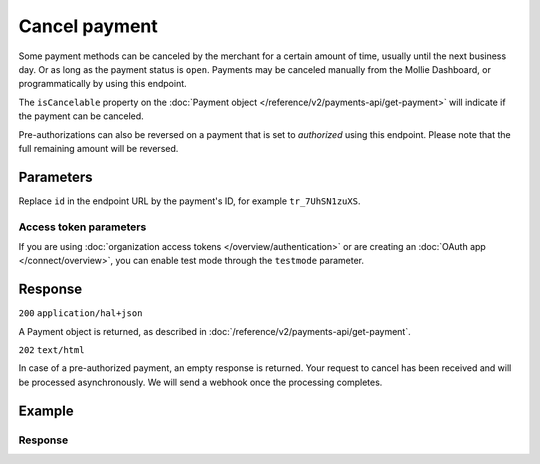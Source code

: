 Cancel payment
==============
.. api-name:: Payments API
   :version: 2

.. endpoint::
   :method: DELETE
   :url: https://api.mollie.com/v2/payments/*id*

.. authentication::
   :api_keys: true
   :organization_access_tokens: true
   :oauth: true

Some payment methods can be canceled by the merchant for a certain amount of time, usually until the next business day.
Or as long as the payment status  is ``open``. Payments may be canceled manually from the Mollie Dashboard, or
programmatically by using this endpoint.

The ``isCancelable`` property on the :doc:`Payment object </reference/v2/payments-api/get-payment>` will indicate if the
payment can be canceled.

Pre-authorizations can also be reversed on a payment that is set to `authorized` using this endpoint. Please note that
the full remaining amount will be reversed.

Parameters
----------
Replace ``id`` in the endpoint URL by the payment's ID, for example ``tr_7UhSN1zuXS``.

Access token parameters
^^^^^^^^^^^^^^^^^^^^^^^
If you are using :doc:`organization access tokens </overview/authentication>` or are creating an
:doc:`OAuth app </connect/overview>`, you can enable test mode through the ``testmode`` parameter.

.. parameter:: testmode
   :type: boolean
   :condition: optional
   :collapse: true

   Set this to ``true`` to cancel a test mode payment.

Response
--------
``200`` ``application/hal+json``

A Payment object is returned, as described in :doc:`/reference/v2/payments-api/get-payment`.

``202`` ``text/html``

In case of a pre-authorized payment, an empty response is returned. Your request to cancel has been received and will be
processed asynchronously. We will send a webhook once the processing completes.

Example
-------
.. code-block-selector::
   .. code-block:: bash
      :linenos:

      curl -X DELETE https://api.mollie.com/v2/payments/tr_WDqYK6vllg \
         -H "Authorization: Bearer test_dHar4XY7LxsDOtmnkVtjNVWXLSlXsM"

   .. code-block:: php
      :linenos:

      <?php
      $mollie = new \Mollie\Api\MollieApiClient();
      $mollie->setApiKey("test_dHar4XY7LxsDOtmnkVtjNVWXLSlXsM");
      $canceled_payment = $mollie->payments->delete("tr_WDqYK6vllg");

   .. code-block:: python
      :linenos:

      from mollie.api.client import Client

      mollie_client = Client()
      mollie_client.set_api_key('test_dHar4XY7LxsDOtmnkVtjNVWXLSlXsM')
      canceled_payment = mollie_client.payments.delete('tr_WDqYK6vllg')

   .. code-block:: ruby
      :linenos:

      require 'mollie-api-ruby'

      Mollie::Client.configure do |config|
        config.api_key = 'test_dHar4XY7LxsDOtmnkVtjNVWXLSlXsM'
      end

      canceled_payment = Mollie::Payment.cancel('tr_WDqYK6vllg')

   .. code-block:: javascript
      :linenos:

      const { createMollieClient } = require('@mollie/api-client');
      const mollieClient = createMollieClient({ apiKey: 'test_dHar4XY7LxsDOtmnkVtjNVWXLSlXsM' });

      (async () => {
        const canceledPayment = await mollieClient.payments.delete('tr_Eq8xzWUPA4');
      })();

Response
^^^^^^^^
.. code-block:: none
   :linenos:

   HTTP/1.1 200 OK
   Content-Type: application/hal+json

   {
       "resource": "payment",
       "id": "tr_WDqYK6vllg",
       "mode": "live",
       "createdAt": "2018-03-19T10:18:33+00:00",
       "amount": {
           "value": "35.07",
           "currency": "EUR"
       },
       "description": "Order 33",
       "method": "banktransfer",
       "metadata": null,
       "status": "canceled",
       "canceledAt": "2018-03-19T10:19:15+00:00",
       "details": {
           "bankName": "Stichting Mollie Payments",
           "bankAccount": "NL53ABNA0627535577",
           "bankBic": "ABNANL2A",
           "transferReference": "RF12-3456-7890-1234"
       },
       "profileId": "pfl_QkEhN94Ba",
       "sequenceType": "oneoff",
       "redirectUrl": "https://webshop.example.org/order/33/",
       "_links": {
           "self": {
               "href": "https://api.mollie.com/v2/payments/tr_WDqYK6vllg",
               "type": "application/hal+json"
           },
           "dashboard": {
               "href": "https://www.mollie.com/dashboard/org_12345678/payments/tr_WDqYK6vllg",
               "type": "application/json"
           },
           "documentation": {
               "href": "https://docs.mollie.com/reference/v2/payments-api/cancel-payment",
               "type": "text/html"
           }
       }
   }


.. code-block:: none
   :linenos:

   HTTP/1.1 202 Accepted
   Content-Type: text/html
